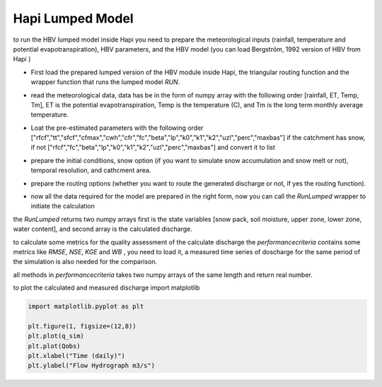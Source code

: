 *****
Hapi Lumped Model
*****
to run the HBV lumped model inside Hapi you need to prepare the meteorological inputs (rainfall, temperature and potential evapotranspiration), HBV parameters, and the HBV model (you can load Bergström, 1992 version of HBV from Hapi )

- First load the prepared lumped version of the HBV module inside Hapi, the triangular routing function and the wrapper function that runs the lumped model `RUN`.

.. code:: ipython3
	import Hapi.hbv_bergestrom92 as HBVLumped
	import Hapi.run as RUN
	from Hapi.routing import TriangularRouting

- read the meteorological data, data has be in the form of numpy array with the following order [rainfall, ET, Temp, Tm], ET is the potential evapotranspiration, Temp is the temperature (C), and Tm is the long term monthly average temperature.

.. code:: ipython3
	import numpy as np
	import pandas as pd

	data=pd.read_csv("meteo_data.txt",header=0 ,delimiter=',', index_col=0)
	data=data.values

- Loat the pre-estimated parameters with the following order ["rfcf","tt","sfcf","cfmax","cwh","cfr","fc","beta","lp","k0","k1","k2","uzl","perc","maxbas"] if the catchment has snow, if not ["rfcf","fc","beta","lp","k0","k1","k2","uzl","perc","maxbas"] and convert it to list

.. code:: ipython3
	parameters = pd.read_csv("parameter.txt", index_col = 0, header = None)
	parameters = parameters[1].tolist()

- prepare the initial conditions, snow option (if you want to simulate snow accumulation and snow melt or not), temporal resolution, and cathcment area.

.. code:: ipython3
	### Basic_inputs
	ConceptualModel = HBVLumped
	# p2 = [temporal resolution, catchment area]
	p2=[24, 1530]
	init_st=[0,10,10,10,0]
	# no snow subroutine
	snow = 0

- prepare the routing options (whether you want to route the generated discharge or not, if yes the routing function).

.. code:: ipython3
	### Routing
	Routing=1
	RoutingFn=TriangularRouting

- now all the data required for the model are prepared in the right form, now you can call the `RunLumped` wrapper to initiate the calculation

.. code:: ipython3
	st, q_sim=RUN.RunLumped(ConceptualModel,data,parameters,p2,init_st,snow,Routing, RoutingFn)

the `RunLumped` returns two numpy arrays first is the state variables [snow pack, soil moisture, upper zone, lower zone, water content], and second array is the calculated discharge.

to calculate some metrics for the quality assessment of the calculate discharge the `performancecriteria` contains some metrics like `RMSE`, `NSE`, `KGE` and `WB` , you need to load it, a measured time series of doscharge for the same period of the simulation is also needed for the comparison.

all methods in `performancecriteria` takes two numpy arrays of the same length and return real number.

.. code:: ipython3
	import Hapi.performancecriteria as PC

	# observed flow
	Qobs =np.loadtxt("measuredQ.txt")

	Metrics = dict()

	Metrics['RMSE'] = PC.RMSE(Qobs, q_sim)
	Metrics['NSE'] = PC.NSE(Qobs, q_sim)
	Metrics['NSEhf'] = PC.NSEHF(Qobs, q_sim)
	Metrics['KGE'] = PC.KGE(Qobs, q_sim)
	Metrics['WB'] = PC.WB(Qobs, q_sim)

to plot the calculated and measured discharge import matplotlib

.. code:: ipython3

	import matplotlib.pyplot as plt

	plt.figure(1, figsize=(12,8))
	plt.plot(q_sim)
	plt.plot(Qobs)
	plt.xlabel("Time (daily)")
	plt.ylabel("Flow Hydrograph m3/s")
